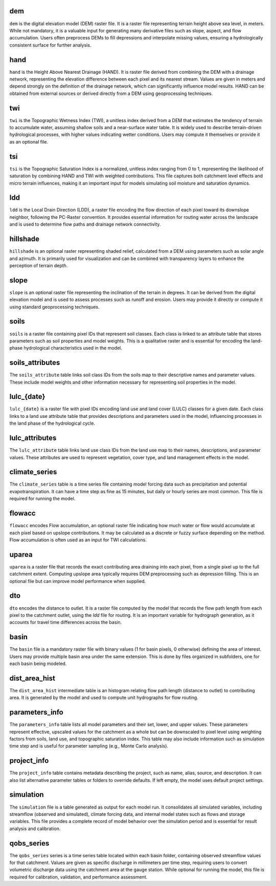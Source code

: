 .. file for abstracting all files

dem
===============================

``dem`` is the digital elevation model (DEM) raster file. It is a raster file representing terrain height above sea level, in meters. While not mandatory, it is a valuable input for generating many derivative files such as slope, aspect, and flow accumulation. Users often preprocess DEMs to fill depressions and interpolate missing values, ensuring a hydrologically consistent surface for further analysis.

hand
===============================

``hand`` is the Height Above Nearest Drainage (HAND). It is raster file derived from combining the DEM with a drainage network, representing the elevation difference between each pixel and its nearest stream. Values are given in meters and depend strongly on the definition of the drainage network, which can significantly influence model results. HAND can be obtained from external sources or derived directly from a DEM using geoprocessing techniques.

twi
===============================

``twi`` is the Topographic Wetness Index (TWI), a unitless index derived from a DEM that estimates the tendency of terrain to accumulate water, assuming shallow soils and a near-surface water table. It is widely used to describe terrain-driven hydrological processes, with higher values indicating wetter conditions. Users may compute it themselves or provide it as an optional file.

tsi
===============================

``tsi`` is the Topographic Saturation Index is a normalized, unitless index ranging from 0 to 1, representing the likelihood of saturation by combining HAND and TWI with weighted contributions. This file captures both catchment level effects and micro terrain influences, making it an important input for models simulating soil moisture and saturation dynamics.

ldd
===============================

``ldd`` is the Local Drain Direction (LDD), a raster file encoding the flow direction of each pixel toward its downslope neighbor, following the PC-Raster convention. It provides essential information for routing water across the landscape and is used to determine flow paths and drainage network connectivity.

hillshade
===============================

``hillshade`` is an optional raster representing shaded relief, calculated from a DEM using parameters such as solar angle and azimuth. It is primarily used for visualization and can be combined with transparency layers to enhance the perception of terrain depth.

slope
===============================

``slope`` is an optional raster file representing the inclination of the terrain in degrees. It can be derived from the digital elevation model and is used to assess processes such as runoff and erosion. Users may provide it directly or compute it using standard geoprocessing techniques.

soils
===============================

``soils`` is a raster file containing pixel IDs that represent soil classes. Each class is linked to an attribute table that stores parameters such as soil properties and model weights. This is a qualitative raster and is essential for encoding the land-phase hydrological characteristics used in the model.


soils_attributes
===============================

The ``soils_attribute`` table links soil class IDs from the soils map to their descriptive names and parameter values. These include model weights and other information necessary for representing soil properties in the model.


lulc_{date}
===============================

``lulc_{date}`` is a raster file with pixel IDs encoding land use and land cover (LULC) classes for a given date. Each class links to a land use attribute table that provides descriptions and parameters used in the model, influencing processes in the land phase of the hydrological cycle.

lulc_attributes
===============================

The ``lulc_attribute`` table links land use class IDs from the land use map to their names, descriptions, and parameter values. These attributes are used to represent vegetation, cover type, and land management effects in the model.


climate_series
===============================

The ``climate_series`` table is a time series file containing model forcing data such as precipitation and potential evapotranspiration. It can have a time step as fine as 15 minutes, but daily or hourly series are most common. This file is required for running the model.

flowacc
===============================

``flowacc`` encodes Flow accumulation, an optional raster file indicating how much water or flow would accumulate at each pixel based on upslope contributions. It may be calculated as a discrete or fuzzy surface depending on the method. Flow accumulation is often used as an input for TWI calculations.


uparea
===============================

``uparea`` is a raster file that records the exact contributing area draining into each pixel, from a single pixel up to the full catchment extent. Computing upslope area typically requires DEM preprocessing such as depression filling. This is an optional file but can improve model performance when supplied.


dto
===============================

``dto`` encodes the distance to outlet. It is a raster file computed by the model that records the flow path length from each pixel to the catchment outlet, using the `ldd` file for routing. It is an important variable for hydrograph generation, as it accounts for travel time differences across the basin.


basin
===============================

The ``basin`` file is a mandatory raster file with binary values (1 for basin pixels, 0 otherwise) defining the area of interest. Users may provide multiple basin area under the same extension. This is done by files organized in subfolders, one for each basin being modeled.


dist_area_hist
===============================

The ``dist_area_hist`` intermediate table is an histogram relating flow path length (distance to outlet) to contributing area. It is generated by the model and used to compute unit hydrographs for flow routing.


parameters_info
===============================

The ``parameters_info`` table lists all model parameters and their set, lower, and upper values. These parameters represent effective, upscaled values for the catchment as a whole but can be downscaled to pixel level using weighting factors from soils, land use, and topographic saturation index. This table may also include information such as simulation time step and is useful for parameter sampling (e.g., Monte Carlo analysis).

project_info
===============================

The ``project_info`` table contains metadata describing the project, such as name, alias, source, and description. It can also list alternative parameter tables or folders to override defaults. If left empty, the model uses default project settings.


simulation
===============================

The ``simulation`` file is a table generated as output for each model run. It consolidates all simulated variables, including streamflow (observed and simulated), climate forcing data, and internal model states such as flows and storage variables. This file provides a complete record of model behavior over the simulation period and is essential for result analysis and calibration.


qobs_series
===============================

The ``qobs_series`` series is a time series table located within each basin folder, containing observed streamflow values for that catchment. Values are given as specific discharge in millimeters per time step, requiring users to convert volumetric discharge data using the catchment area at the gauge station. While optional for running the model, this file is required for calibration, validation, and performance assessment.